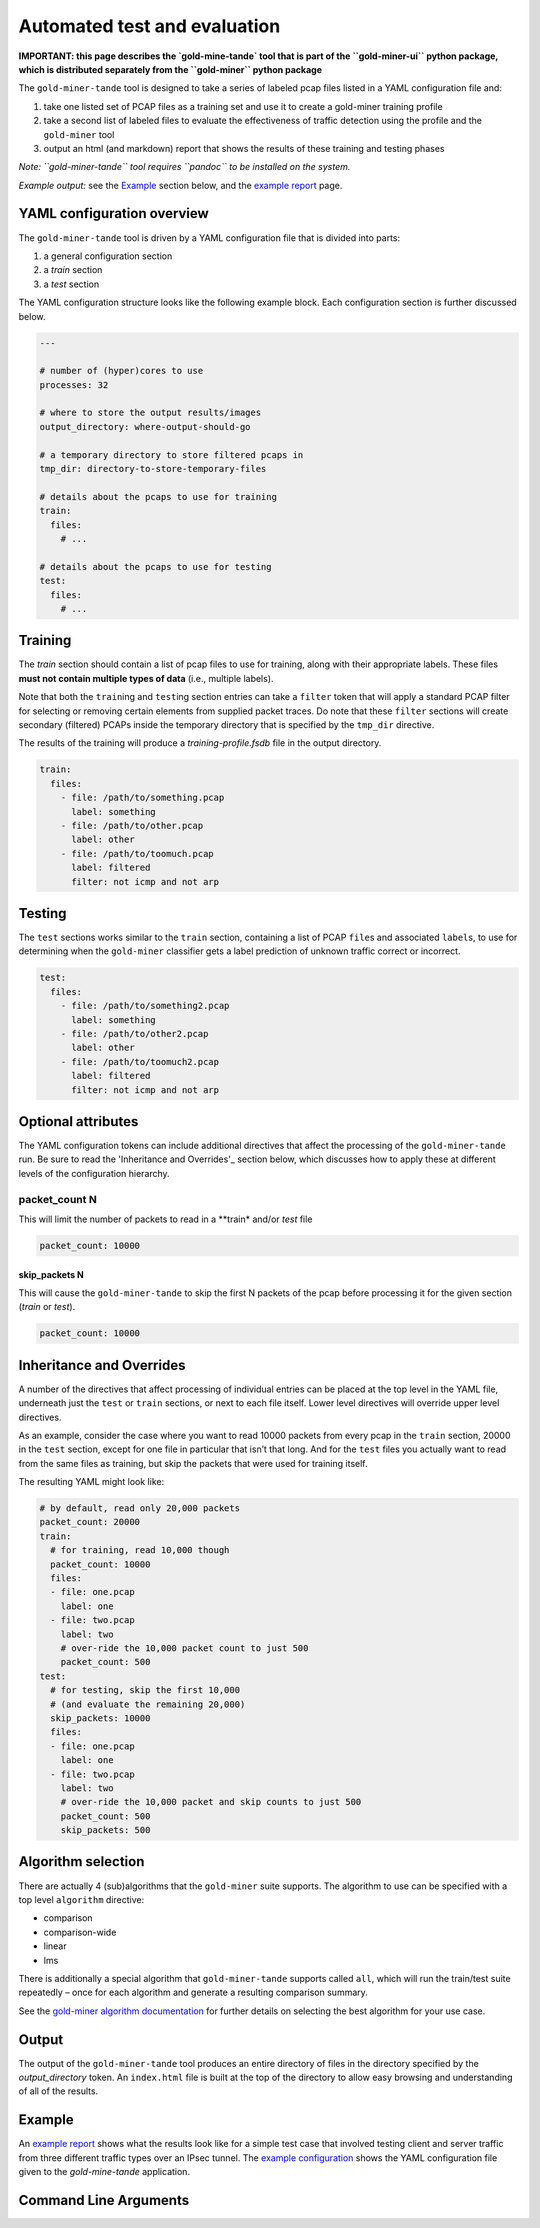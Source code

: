 Automated test and evaluation
=============================

**IMPORTANT: this page describes the `gold-mine-tande` tool that is
part of the ``gold-miner-ui`` python package, which is distributed
separately from the ``gold-miner`` python package**

The ``gold-miner-tande`` tool is designed to take a series of labeled
pcap files listed in a YAML configuration file and:

1. take one listed set of PCAP files as a training set and use it to
   create a gold-miner training profile
2. take a second list of labeled files to evaluate the effectiveness
   of traffic detection using the profile and the ``gold-miner`` tool
3. output an html (and markdown) report that shows the results of these
   training and testing phases

*Note: ``gold-miner-tande`` tool requires ``pandoc`` to be installed
on the system.*

*Example output:* see the Example_ section below, and the `example
report`_ page.

YAML configuration overview
---------------------------

The ``gold-miner-tande`` tool is driven by a YAML configuration file
that is divided into parts:

1. a general configuration section
2. a *train* section
3. a *test* section

The YAML configuration structure looks like the following
example block. Each configuration section is further discussed below.

.. code:: yaml

   ---

   # number of (hyper)cores to use
   processes: 32

   # where to store the output results/images
   output_directory: where-output-should-go

   # a temporary directory to store filtered pcaps in
   tmp_dir: directory-to-store-temporary-files

   # details about the pcaps to use for training
   train:
     files:
       # ...

   # details about the pcaps to use for testing
   test:
     files:
       # ...

Training
--------

The *train* section should contain a list of pcap files to use for
training, along with their appropriate labels. These files **must not
contain multiple types of data** (i.e., multiple labels).

Note that both the ``train``\ ing and ``test``\ ing section entries can take a
``filter`` token that will apply a standard PCAP filter for selecting or
removing certain elements from supplied packet traces. Do note that
these ``filter`` sections will create secondary (filtered) PCAPs inside
the temporary directory that is specified by the ``tmp_dir`` directive.

The results of the training will produce a *training-profile.fsdb*
file in the output directory.

.. code:: yaml

   train:
     files:
       - file: /path/to/something.pcap
         label: something
       - file: /path/to/other.pcap
         label: other
       - file: /path/to/toomuch.pcap
         label: filtered
         filter: not icmp and not arp

Testing
-------

The ``test`` sections works similar to the ``train`` section,
containing a list of PCAP ``file``\ s and associated ``label``\ s, to
use for determining when the ``gold-miner`` classifier gets a label
prediction of unknown traffic correct or incorrect.

.. code:: yaml

   test:
     files:
       - file: /path/to/something2.pcap
         label: something
       - file: /path/to/other2.pcap
         label: other
       - file: /path/to/toomuch2.pcap
         label: filtered
         filter: not icmp and not arp

Optional attributes
-------------------

The YAML configuration tokens can include additional directives that
affect the processing of the ``gold-miner-tande`` run. Be sure to read
the 'Inheritance and Overrides'_ section below, which discusses how to
apply these at different levels of the configuration hierarchy.

packet_count N
~~~~~~~~~~~~~~

This will limit the number of packets to read in a **train* and/or *test*
file

.. code:: yaml

   packet_count: 10000

skip_packets N
^^^^^^^^^^^^^^

This will cause the ``gold-miner-tande`` to skip the first N packets of
the pcap before processing it for the given section (*train* or *test*).

.. code:: yaml

   packet_count: 10000


Inheritance and Overrides
-------------------------

A number of the directives that affect processing of individual
entries can be placed at the top level in the YAML file, underneath
just the ``test`` or ``train`` sections, or next to each file
itself. Lower level directives will override upper level directives.

As an example, consider the case where you want to read 10000 packets
from every pcap in the ``train`` section, 20000 in the ``test`` section,
except for one file in particular that isn’t that long. And for the
``test`` files you actually want to read from the same files as
training, but skip the packets that were used for training itself.

The resulting YAML might look like:

.. code:: yaml

   # by default, read only 20,000 packets
   packet_count: 20000
   train:
     # for training, read 10,000 though
     packet_count: 10000
     files:
     - file: one.pcap
       label: one
     - file: two.pcap
       label: two
       # over-ride the 10,000 packet count to just 500
       packet_count: 500
   test:
     # for testing, skip the first 10,000
     # (and evaluate the remaining 20,000)
     skip_packets: 10000
     files:
     - file: one.pcap
       label: one
     - file: two.pcap
       label: two
       # over-ride the 10,000 packet and skip counts to just 500
       packet_count: 500
       skip_packets: 500

Algorithm selection
---------------------

There are actually 4 (sub)algorithms that the ``gold-miner`` suite
supports. The algorithm to use can be specified with a top level
``algorithm`` directive:

-  comparison
-  comparison-wide
-  linear
-  lms

There is additionally a special algorithm that ``gold-miner-tande``
supports called ``all``, which will run the train/test suite repeatedly
– once for each algorithm and generate a resulting comparison summary.

See the `gold-miner algorithm documentation <tools/goldminer.html>`__
for further details on selecting the best algorithm for your use case.

Output
------

The output of the ``gold-miner-tande`` tool produces an entire
directory of files in the directory specified by the
`output_directory` token. An ``index.html`` file is built at the top
of the directory to allow easy browsing and understanding of all of
the results.

Example
-------

An `example report`_ shows what the results look like for a simple
test case that involved testing client and server traffic from three
different traffic types over an IPsec tunnel.  The `example
configuration`_ shows the YAML configuration file given to the
`gold-mine-tande` application.

.. _example report: tande-example/index.html
.. _example configuration: tande-example/tande.yml

Command Line Arguments
----------------------

.. sphinx_argparse_cli::
   :module: apropos.goldminer.tools.tande
   :func: parse_args
   :hook:
   :prog: introduction
